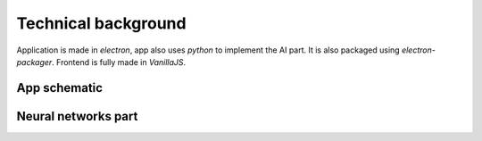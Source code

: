 ===================================
Technical background
===================================

Application is made in `electron`, app also uses `python` to implement the AI part. 
It is also packaged using `electron-packager`. Frontend is fully made in `VanillaJS`.

App schematic
===================================

.. image:: imgs/schema/backend_structure.png

Neural networks part
===================================

.. image:: imgs/schema/ai_module_structure.png